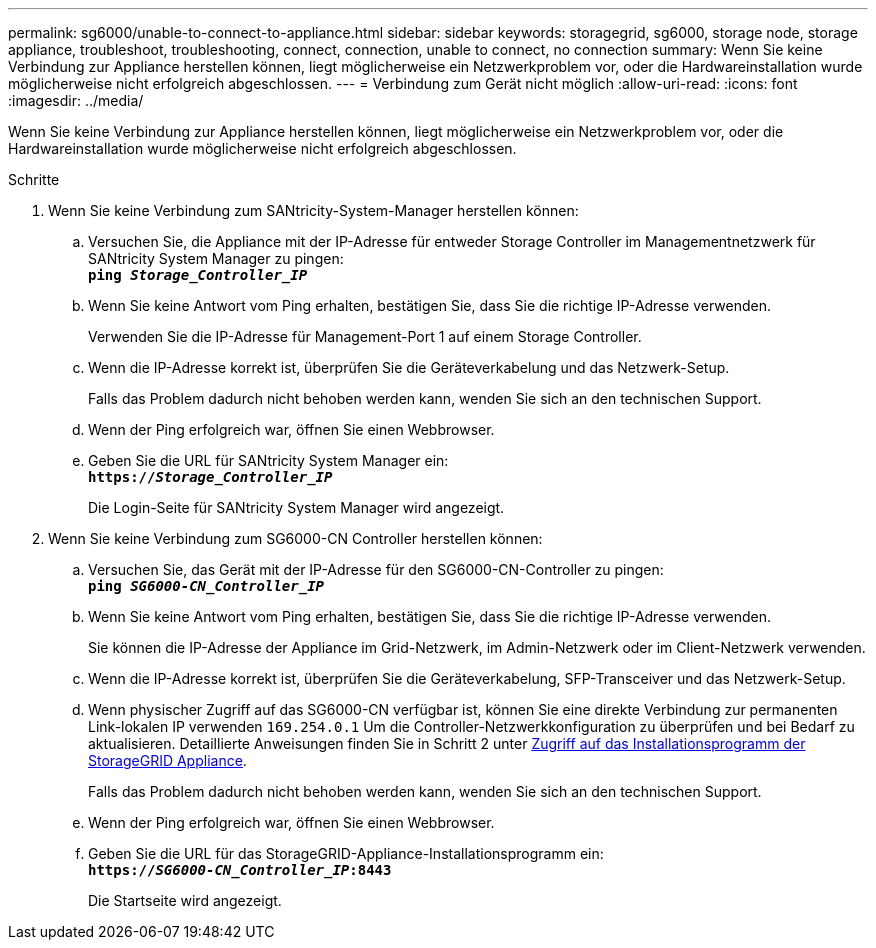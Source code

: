 ---
permalink: sg6000/unable-to-connect-to-appliance.html 
sidebar: sidebar 
keywords: storagegrid, sg6000, storage node, storage appliance, troubleshoot, troubleshooting, connect, connection, unable to connect, no connection 
summary: Wenn Sie keine Verbindung zur Appliance herstellen können, liegt möglicherweise ein Netzwerkproblem vor, oder die Hardwareinstallation wurde möglicherweise nicht erfolgreich abgeschlossen. 
---
= Verbindung zum Gerät nicht möglich
:allow-uri-read: 
:icons: font
:imagesdir: ../media/


[role="lead"]
Wenn Sie keine Verbindung zur Appliance herstellen können, liegt möglicherweise ein Netzwerkproblem vor, oder die Hardwareinstallation wurde möglicherweise nicht erfolgreich abgeschlossen.

.Schritte
. Wenn Sie keine Verbindung zum SANtricity-System-Manager herstellen können:
+
.. Versuchen Sie, die Appliance mit der IP-Adresse für entweder Storage Controller im Managementnetzwerk für SANtricity System Manager zu pingen: +
`*ping _Storage_Controller_IP_*`
.. Wenn Sie keine Antwort vom Ping erhalten, bestätigen Sie, dass Sie die richtige IP-Adresse verwenden.
+
Verwenden Sie die IP-Adresse für Management-Port 1 auf einem Storage Controller.

.. Wenn die IP-Adresse korrekt ist, überprüfen Sie die Geräteverkabelung und das Netzwerk-Setup.
+
Falls das Problem dadurch nicht behoben werden kann, wenden Sie sich an den technischen Support.

.. Wenn der Ping erfolgreich war, öffnen Sie einen Webbrowser.
.. Geben Sie die URL für SANtricity System Manager ein: +
`*https://_Storage_Controller_IP_*`
+
Die Login-Seite für SANtricity System Manager wird angezeigt.



. Wenn Sie keine Verbindung zum SG6000-CN Controller herstellen können:
+
.. Versuchen Sie, das Gerät mit der IP-Adresse für den SG6000-CN-Controller zu pingen: +
`*ping _SG6000-CN_Controller_IP_*`
.. Wenn Sie keine Antwort vom Ping erhalten, bestätigen Sie, dass Sie die richtige IP-Adresse verwenden.
+
Sie können die IP-Adresse der Appliance im Grid-Netzwerk, im Admin-Netzwerk oder im Client-Netzwerk verwenden.

.. Wenn die IP-Adresse korrekt ist, überprüfen Sie die Geräteverkabelung, SFP-Transceiver und das Netzwerk-Setup.
.. Wenn physischer Zugriff auf das SG6000-CN verfügbar ist, können Sie eine direkte Verbindung zur permanenten Link-lokalen IP verwenden `169.254.0.1` Um die Controller-Netzwerkkonfiguration zu überprüfen und bei Bedarf zu aktualisieren. Detaillierte Anweisungen finden Sie in Schritt 2 unter xref:..//sg6000/accessing-storagegrid-appliance-installer-sg6000.adoc[Zugriff auf das Installationsprogramm der StorageGRID Appliance].
+
Falls das Problem dadurch nicht behoben werden kann, wenden Sie sich an den technischen Support.

.. Wenn der Ping erfolgreich war, öffnen Sie einen Webbrowser.
.. Geben Sie die URL für das StorageGRID-Appliance-Installationsprogramm ein: +
`*https://_SG6000-CN_Controller_IP_:8443*`
+
Die Startseite wird angezeigt.




